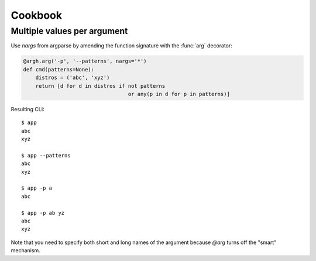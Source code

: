 Cookbook
~~~~~~~~

Multiple values per argument
----------------------------

Use `nargs` from argparse by amending the function signature with the
:func:`arg` decorator:

.. code-block:: python

    @argh.arg('-p', '--patterns', nargs='*')
    def cmd(patterns=None):
        distros = ('abc', 'xyz')
        return [d for d in distros if not patterns
                                      or any(p in d for p in patterns)]

Resulting CLI::

  $ app
  abc
  xyz

  $ app --patterns
  abc
  xyz

  $ app -p a
  abc

  $ app -p ab yz
  abc
  xyz

Note that you need to specify both short and long names of the argument because
`@arg` turns off the "smart" mechanism.
